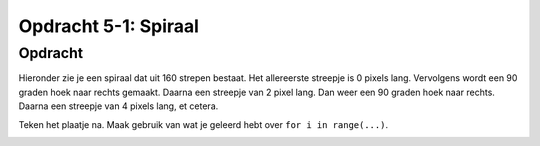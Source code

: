 Opdracht 5-1: Spiraal
:::::::::::::::::::::

Opdracht
--------

Hieronder zie je een spiraal dat uit 160 strepen bestaat. Het allereerste
streepje is 0 pixels lang. Vervolgens wordt een 90 graden hoek naar rechts
gemaakt. Daarna een streepje van 2 pixel lang. Dan weer een 90 graden hoek naar
rechts. Daarna een streepje van 4 pixels lang, et cetera.

Teken het plaatje na. Maak gebruik van wat je geleerd hebt over
``for i in range(...)``.

.. image:: images/spiraal.png

.. activecode:: opg-functions-spiraal
   :caption: Een hele lange spiraal
   :nocodelens:
   :language: python
   :enabledownload:

   import turtle
   tina = turtle.Turtle()
   tina.shape("turtle")
   tina.speed(10)
